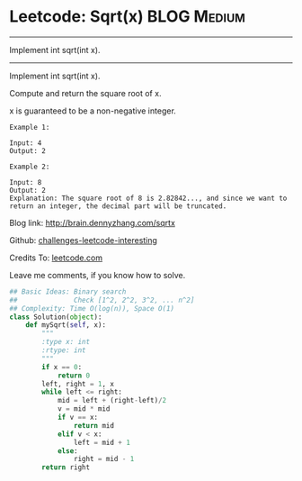 * Leetcode: Sqrt(x)                                              :BLOG:Medium:
#+STARTUP: showeverything
#+OPTIONS: toc:nil \n:t ^:nil creator:nil d:nil
:PROPERTIES:
:type:     #math, #binarysearch
:END:
---------------------------------------------------------------------
Implement int sqrt(int x).
---------------------------------------------------------------------
Implement int sqrt(int x).

Compute and return the square root of x.

x is guaranteed to be a non-negative integer.

#+BEGIN_EXAMPLE
Example 1:

Input: 4
Output: 2
#+END_EXAMPLE

#+BEGIN_EXAMPLE
Example 2:

Input: 8
Output: 2
Explanation: The square root of 8 is 2.82842..., and since we want to return an integer, the decimal part will be truncated.
#+END_EXAMPLE

Blog link: http://brain.dennyzhang.com/sqrtx

Github: [[url-external:https://github.com/DennyZhang/challenges-leetcode-interesting/tree/master/sqrtx][challenges-leetcode-interesting]]

Credits To: [[url-external:https://leetcode.com/problems/sqrtx/description][leetcode.com]]

Leave me comments, if you know how to solve.

#+BEGIN_SRC python
## Basic Ideas: Binary search
##              Check [1^2, 2^2, 3^2, ... n^2]
## Complexity: Time O(log(n)), Space O(1)
class Solution(object):
    def mySqrt(self, x):
        """
        :type x: int
        :rtype: int
        """
        if x == 0:
            return 0
        left, right = 1, x
        while left <= right:
            mid = left + (right-left)/2
            v = mid * mid
            if v == x:
                return mid
            elif v < x:
                left = mid + 1
            else:
                right = mid - 1
        return right
#+END_SRC
